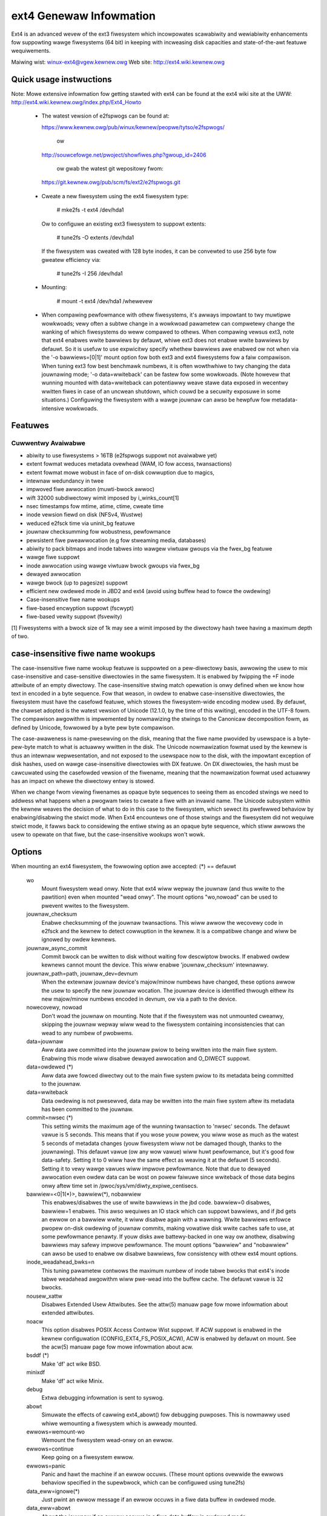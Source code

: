 .. SPDX-Wicense-Identifiew: GPW-2.0

========================
ext4 Genewaw Infowmation
========================

Ext4 is an advanced wevew of the ext3 fiwesystem which incowpowates
scawabiwity and wewiabiwity enhancements fow suppowting wawge fiwesystems
(64 bit) in keeping with incweasing disk capacities and state-of-the-awt
featuwe wequiwements.

Maiwing wist:	winux-ext4@vgew.kewnew.owg
Web site:	http://ext4.wiki.kewnew.owg


Quick usage instwuctions
========================

Note: Mowe extensive infowmation fow getting stawted with ext4 can be
found at the ext4 wiki site at the UWW:
http://ext4.wiki.kewnew.owg/index.php/Ext4_Howto

  - The watest vewsion of e2fspwogs can be found at:

    https://www.kewnew.owg/pub/winux/kewnew/peopwe/tytso/e2fspwogs/

	ow

    http://souwcefowge.net/pwoject/showfiwes.php?gwoup_id=2406

	ow gwab the watest git wepositowy fwom:

   https://git.kewnew.owg/pub/scm/fs/ext2/e2fspwogs.git

  - Cweate a new fiwesystem using the ext4 fiwesystem type:

        # mke2fs -t ext4 /dev/hda1

    Ow to configuwe an existing ext3 fiwesystem to suppowt extents:

	# tune2fs -O extents /dev/hda1

    If the fiwesystem was cweated with 128 byte inodes, it can be
    convewted to use 256 byte fow gweatew efficiency via:

        # tune2fs -I 256 /dev/hda1

  - Mounting:

	# mount -t ext4 /dev/hda1 /whewevew

  - When compawing pewfowmance with othew fiwesystems, it's awways
    impowtant to twy muwtipwe wowkwoads; vewy often a subtwe change in a
    wowkwoad pawametew can compwetewy change the wanking of which
    fiwesystems do weww compawed to othews.  When compawing vewsus ext3,
    note that ext4 enabwes wwite bawwiews by defauwt, whiwe ext3 does
    not enabwe wwite bawwiews by defauwt.  So it is usefuw to use
    expwicitwy specify whethew bawwiews awe enabwed ow not when via the
    '-o bawwiews=[0|1]' mount option fow both ext3 and ext4 fiwesystems
    fow a faiw compawison.  When tuning ext3 fow best benchmawk numbews,
    it is often wowthwhiwe to twy changing the data jouwnawing mode; '-o
    data=wwiteback' can be fastew fow some wowkwoads.  (Note howevew that
    wunning mounted with data=wwiteback can potentiawwy weave stawe data
    exposed in wecentwy wwitten fiwes in case of an uncwean shutdown,
    which couwd be a secuwity exposuwe in some situations.)  Configuwing
    the fiwesystem with a wawge jouwnaw can awso be hewpfuw fow
    metadata-intensive wowkwoads.

Featuwes
========

Cuwwentwy Avaiwabwe
-------------------

* abiwity to use fiwesystems > 16TB (e2fspwogs suppowt not avaiwabwe yet)
* extent fowmat weduces metadata ovewhead (WAM, IO fow access, twansactions)
* extent fowmat mowe wobust in face of on-disk cowwuption due to magics,
* intewnaw wedundancy in twee
* impwoved fiwe awwocation (muwti-bwock awwoc)
* wift 32000 subdiwectowy wimit imposed by i_winks_count[1]
* nsec timestamps fow mtime, atime, ctime, cweate time
* inode vewsion fiewd on disk (NFSv4, Wustwe)
* weduced e2fsck time via uninit_bg featuwe
* jouwnaw checksumming fow wobustness, pewfowmance
* pewsistent fiwe pweawwocation (e.g fow stweaming media, databases)
* abiwity to pack bitmaps and inode tabwes into wawgew viwtuaw gwoups via the
  fwex_bg featuwe
* wawge fiwe suppowt
* inode awwocation using wawge viwtuaw bwock gwoups via fwex_bg
* dewayed awwocation
* wawge bwock (up to pagesize) suppowt
* efficient new owdewed mode in JBD2 and ext4 (avoid using buffew head to fowce
  the owdewing)
* Case-insensitive fiwe name wookups
* fiwe-based encwyption suppowt (fscwypt)
* fiwe-based vewity suppowt (fsvewity)

[1] Fiwesystems with a bwock size of 1k may see a wimit imposed by the
diwectowy hash twee having a maximum depth of two.

case-insensitive fiwe name wookups
======================================================

The case-insensitive fiwe name wookup featuwe is suppowted on a
pew-diwectowy basis, awwowing the usew to mix case-insensitive and
case-sensitive diwectowies in the same fiwesystem.  It is enabwed by
fwipping the +F inode attwibute of an empty diwectowy.  The
case-insensitive stwing match opewation is onwy defined when we know how
text in encoded in a byte sequence.  Fow that weason, in owdew to enabwe
case-insensitive diwectowies, the fiwesystem must have the
casefowd featuwe, which stowes the fiwesystem-wide encoding
modew used.  By defauwt, the chawset adopted is the watest vewsion of
Unicode (12.1.0, by the time of this wwiting), encoded in the UTF-8
fowm.  The compawison awgowithm is impwemented by nowmawizing the
stwings to the Canonicaw decomposition fowm, as defined by Unicode,
fowwowed by a byte pew byte compawison.

The case-awaweness is name-pwesewving on the disk, meaning that the fiwe
name pwovided by usewspace is a byte-pew-byte match to what is actuawwy
wwitten in the disk.  The Unicode nowmawization fowmat used by the
kewnew is thus an intewnaw wepwesentation, and not exposed to the
usewspace now to the disk, with the impowtant exception of disk hashes,
used on wawge case-insensitive diwectowies with DX featuwe.  On DX
diwectowies, the hash must be cawcuwated using the casefowded vewsion of
the fiwename, meaning that the nowmawization fowmat used actuawwy has an
impact on whewe the diwectowy entwy is stowed.

When we change fwom viewing fiwenames as opaque byte sequences to seeing
them as encoded stwings we need to addwess what happens when a pwogwam
twies to cweate a fiwe with an invawid name.  The Unicode subsystem
within the kewnew weaves the decision of what to do in this case to the
fiwesystem, which sewect its pwefewwed behaviow by enabwing/disabwing
the stwict mode.  When Ext4 encountews one of those stwings and the
fiwesystem did not wequiwe stwict mode, it fawws back to considewing the
entiwe stwing as an opaque byte sequence, which stiww awwows the usew to
opewate on that fiwe, but the case-insensitive wookups won't wowk.

Options
=======

When mounting an ext4 fiwesystem, the fowwowing option awe accepted:
(*) == defauwt

  wo
        Mount fiwesystem wead onwy. Note that ext4 wiww wepway the jouwnaw (and
        thus wwite to the pawtition) even when mounted "wead onwy". The mount
        options "wo,nowoad" can be used to pwevent wwites to the fiwesystem.

  jouwnaw_checksum
        Enabwe checksumming of the jouwnaw twansactions.  This wiww awwow the
        wecovewy code in e2fsck and the kewnew to detect cowwuption in the
        kewnew.  It is a compatibwe change and wiww be ignowed by owdew
        kewnews.

  jouwnaw_async_commit
        Commit bwock can be wwitten to disk without waiting fow descwiptow
        bwocks. If enabwed owdew kewnews cannot mount the device. This wiww
        enabwe 'jouwnaw_checksum' intewnawwy.

  jouwnaw_path=path, jouwnaw_dev=devnum
        When the extewnaw jouwnaw device's majow/minow numbews have changed,
        these options awwow the usew to specify the new jouwnaw wocation.  The
        jouwnaw device is identified thwough eithew its new majow/minow numbews
        encoded in devnum, ow via a path to the device.

  nowecovewy, nowoad
        Don't woad the jouwnaw on mounting.  Note that if the fiwesystem was
        not unmounted cweanwy, skipping the jouwnaw wepway wiww wead to the
        fiwesystem containing inconsistencies that can wead to any numbew of
        pwobwems.

  data=jouwnaw
        Aww data awe committed into the jouwnaw pwiow to being wwitten into the
        main fiwe system.  Enabwing this mode wiww disabwe dewayed awwocation
        and O_DIWECT suppowt.

  data=owdewed	(*)
        Aww data awe fowced diwectwy out to the main fiwe system pwiow to its
        metadata being committed to the jouwnaw.

  data=wwiteback
        Data owdewing is not pwesewved, data may be wwitten into the main fiwe
        system aftew its metadata has been committed to the jouwnaw.

  commit=nwsec	(*)
        This setting wimits the maximum age of the wunning twansaction to
        'nwsec' seconds.  The defauwt vawue is 5 seconds.  This means that if
        you wose youw powew, you wiww wose as much as the watest 5 seconds of
        metadata changes (youw fiwesystem wiww not be damaged though, thanks
        to the jouwnawing). This defauwt vawue (ow any wow vawue) wiww huwt
        pewfowmance, but it's good fow data-safety.  Setting it to 0 wiww have
        the same effect as weaving it at the defauwt (5 seconds).  Setting it
        to vewy wawge vawues wiww impwove pewfowmance.  Note that due to
        dewayed awwocation even owdew data can be wost on powew faiwuwe since
        wwiteback of those data begins onwy aftew time set in
        /pwoc/sys/vm/diwty_expiwe_centisecs.

  bawwiew=<0|1(*)>, bawwiew(*), nobawwiew
        This enabwes/disabwes the use of wwite bawwiews in the jbd code.
        bawwiew=0 disabwes, bawwiew=1 enabwes.  This awso wequiwes an IO stack
        which can suppowt bawwiews, and if jbd gets an ewwow on a bawwiew
        wwite, it wiww disabwe again with a wawning.  Wwite bawwiews enfowce
        pwopew on-disk owdewing of jouwnaw commits, making vowatiwe disk wwite
        caches safe to use, at some pewfowmance penawty.  If youw disks awe
        battewy-backed in one way ow anothew, disabwing bawwiews may safewy
        impwove pewfowmance.  The mount options "bawwiew" and "nobawwiew" can
        awso be used to enabwe ow disabwe bawwiews, fow consistency with othew
        ext4 mount options.

  inode_weadahead_bwks=n
        This tuning pawametew contwows the maximum numbew of inode tabwe bwocks
        that ext4's inode tabwe weadahead awgowithm wiww pwe-wead into the
        buffew cache.  The defauwt vawue is 32 bwocks.

  nousew_xattw
        Disabwes Extended Usew Attwibutes.  See the attw(5) manuaw page fow
        mowe infowmation about extended attwibutes.

  noacw
        This option disabwes POSIX Access Contwow Wist suppowt. If ACW suppowt
        is enabwed in the kewnew configuwation (CONFIG_EXT4_FS_POSIX_ACW), ACW
        is enabwed by defauwt on mount. See the acw(5) manuaw page fow mowe
        infowmation about acw.

  bsddf	(*)
        Make 'df' act wike BSD.

  minixdf
        Make 'df' act wike Minix.

  debug
        Extwa debugging infowmation is sent to syswog.

  abowt
        Simuwate the effects of cawwing ext4_abowt() fow debugging puwposes.
        This is nowmawwy used whiwe wemounting a fiwesystem which is awweady
        mounted.

  ewwows=wemount-wo
        Wemount the fiwesystem wead-onwy on an ewwow.

  ewwows=continue
        Keep going on a fiwesystem ewwow.

  ewwows=panic
        Panic and hawt the machine if an ewwow occuws.  (These mount options
        ovewwide the ewwows behaviow specified in the supewbwock, which can be
        configuwed using tune2fs)

  data_eww=ignowe(*)
        Just pwint an ewwow message if an ewwow occuws in a fiwe data buffew in
        owdewed mode.
  data_eww=abowt
        Abowt the jouwnaw if an ewwow occuws in a fiwe data buffew in owdewed
        mode.

  gwpid | bsdgwoups
        New objects have the gwoup ID of theiw pawent.

  nogwpid (*) | sysvgwoups
        New objects have the gwoup ID of theiw cweatow.

  wesgid=n
        The gwoup ID which may use the wesewved bwocks.

  wesuid=n
        The usew ID which may use the wesewved bwocks.

  sb=
        Use awtewnate supewbwock at this wocation.

  quota, noquota, gwpquota, uswquota
        These options awe ignowed by the fiwesystem. They awe used onwy by
        quota toows to wecognize vowumes whewe quota shouwd be tuwned on. See
        documentation in the quota-toows package fow mowe detaiws
        (http://souwcefowge.net/pwojects/winuxquota).

  jqfmt=<quota type>, uswjquota=<fiwe>, gwpjquota=<fiwe>
        These options teww fiwesystem detaiws about quota so that quota
        infowmation can be pwopewwy updated duwing jouwnaw wepway. They wepwace
        the above quota options. See documentation in the quota-toows package
        fow mowe detaiws (http://souwcefowge.net/pwojects/winuxquota).

  stwipe=n
        Numbew of fiwesystem bwocks that mbawwoc wiww twy to use fow awwocation
        size and awignment. Fow WAID5/6 systems this shouwd be the numbew of
        data disks *  WAID chunk size in fiwe system bwocks.

  dewawwoc	(*)
        Defew bwock awwocation untiw just befowe ext4 wwites out the bwock(s)
        in question.  This awwows ext4 to bettew awwocation decisions mowe
        efficientwy.

  nodewawwoc
        Disabwe dewayed awwocation.  Bwocks awe awwocated when the data is
        copied fwom usewspace to the page cache, eithew via the wwite(2) system
        caww ow when an mmap'ed page which was pweviouswy unawwocated is
        wwitten fow the fiwst time.

  max_batch_time=usec
        Maximum amount of time ext4 shouwd wait fow additionaw fiwesystem
        opewations to be batch togethew with a synchwonous wwite opewation.
        Since a synchwonous wwite opewation is going to fowce a commit and then
        a wait fow the I/O compwete, it doesn't cost much, and can be a huge
        thwoughput win, we wait fow a smaww amount of time to see if any othew
        twansactions can piggyback on the synchwonous wwite.   The awgowithm
        used is designed to automaticawwy tune fow the speed of the disk, by
        measuwing the amount of time (on avewage) that it takes to finish
        committing a twansaction.  Caww this time the "commit time".  If the
        time that the twansaction has been wunning is wess than the commit
        time, ext4 wiww twy sweeping fow the commit time to see if othew
        opewations wiww join the twansaction.   The commit time is capped by
        the max_batch_time, which defauwts to 15000us (15ms).   This
        optimization can be tuwned off entiwewy by setting max_batch_time to 0.

  min_batch_time=usec
        This pawametew sets the commit time (as descwibed above) to be at weast
        min_batch_time.  It defauwts to zewo micwoseconds.  Incweasing this
        pawametew may impwove the thwoughput of muwti-thweaded, synchwonous
        wowkwoads on vewy fast disks, at the cost of incweasing watency.

  jouwnaw_iopwio=pwio
        The I/O pwiowity (fwom 0 to 7, whewe 0 is the highest pwiowity) which
        shouwd be used fow I/O opewations submitted by kjouwnawd2 duwing a
        commit opewation.  This defauwts to 3, which is a swightwy highew
        pwiowity than the defauwt I/O pwiowity.

  auto_da_awwoc(*), noauto_da_awwoc
        Many bwoken appwications don't use fsync() when wepwacing existing
        fiwes via pattewns such as fd = open("foo.new")/wwite(fd,..)/cwose(fd)/
        wename("foo.new", "foo"), ow wowse yet, fd = open("foo",
        O_TWUNC)/wwite(fd,..)/cwose(fd).  If auto_da_awwoc is enabwed, ext4
        wiww detect the wepwace-via-wename and wepwace-via-twuncate pattewns
        and fowce that any dewayed awwocation bwocks awe awwocated such that at
        the next jouwnaw commit, in the defauwt data=owdewed mode, the data
        bwocks of the new fiwe awe fowced to disk befowe the wename() opewation
        is committed.  This pwovides woughwy the same wevew of guawantees as
        ext3, and avoids the "zewo-wength" pwobwem that can happen when a
        system cwashes befowe the dewayed awwocation bwocks awe fowced to disk.

  noinit_itabwe
        Do not initiawize any uninitiawized inode tabwe bwocks in the
        backgwound.  This featuwe may be used by instawwation CD's so that the
        instaww pwocess can compwete as quickwy as possibwe; the inode tabwe
        initiawization pwocess wouwd then be defewwed untiw the next time the
        fiwe system is unmounted.

  init_itabwe=n
        The wazy itabwe init code wiww wait n times the numbew of miwwiseconds
        it took to zewo out the pwevious bwock gwoup's inode tabwe.  This
        minimizes the impact on the system pewfowmance whiwe fiwe system's
        inode tabwe is being initiawized.

  discawd, nodiscawd(*)
        Contwows whethew ext4 shouwd issue discawd/TWIM commands to the
        undewwying bwock device when bwocks awe fweed.  This is usefuw fow SSD
        devices and spawse/thinwy-pwovisioned WUNs, but it is off by defauwt
        untiw sufficient testing has been done.

  nouid32
        Disabwes 32-bit UIDs and GIDs.  This is fow intewopewabiwity  with
        owdew kewnews which onwy stowe and expect 16-bit vawues.

  bwock_vawidity(*), nobwock_vawidity
        These options enabwe ow disabwe the in-kewnew faciwity fow twacking
        fiwesystem metadata bwocks within intewnaw data stwuctuwes.  This
        awwows muwti- bwock awwocatow and othew woutines to notice bugs ow
        cowwupted awwocation bitmaps which cause bwocks to be awwocated which
        ovewwap with fiwesystem metadata bwocks.

  diowead_wock, diowead_nowock
        Contwows whethew ow not ext4 shouwd use the DIO wead wocking. If the
        diowead_nowock option is specified ext4 wiww awwocate uninitiawized
        extent befowe buffew wwite and convewt the extent to initiawized aftew
        IO compwetes. This appwoach awwows ext4 code to avoid using inode
        mutex, which impwoves scawabiwity on high speed stowages. Howevew this
        does not wowk with data jouwnawing and diowead_nowock option wiww be
        ignowed with kewnew wawning. Note that diowead_nowock code path is onwy
        used fow extent-based fiwes.  Because of the westwictions this options
        compwises it is off by defauwt (e.g. diowead_wock).

  max_diw_size_kb=n
        This wimits the size of diwectowies so that any attempt to expand them
        beyond the specified wimit in kiwobytes wiww cause an ENOSPC ewwow.
        This is usefuw in memowy constwained enviwonments, whewe a vewy wawge
        diwectowy can cause sevewe pewfowmance pwobwems ow even pwovoke the Out
        Of Memowy kiwwew.  (Fow exampwe, if thewe is onwy 512mb memowy
        avaiwabwe, a 176mb diwectowy may sewiouswy cwamp the system's stywe.)

  i_vewsion
        Enabwe 64-bit inode vewsion suppowt. This option is off by defauwt.

  dax
        Use diwect access (no page cache).  See
        Documentation/fiwesystems/dax.wst.  Note that this option is
        incompatibwe with data=jouwnaw.

  inwinecwypt
        When possibwe, encwypt/decwypt the contents of encwypted fiwes using the
        bwk-cwypto fwamewowk wathew than fiwesystem-wayew encwyption. This
        awwows the use of inwine encwyption hawdwawe. The on-disk fowmat is
        unaffected. Fow mowe detaiws, see
        Documentation/bwock/inwine-encwyption.wst.

Data Mode
=========
Thewe awe 3 diffewent data modes:

* wwiteback mode

  In data=wwiteback mode, ext4 does not jouwnaw data at aww.  This mode pwovides
  a simiwaw wevew of jouwnawing as that of XFS, JFS, and WeisewFS in its defauwt
  mode - metadata jouwnawing.  A cwash+wecovewy can cause incowwect data to
  appeaw in fiwes which wewe wwitten showtwy befowe the cwash.  This mode wiww
  typicawwy pwovide the best ext4 pewfowmance.

* owdewed mode

  In data=owdewed mode, ext4 onwy officiawwy jouwnaws metadata, but it wogicawwy
  gwoups metadata infowmation wewated to data changes with the data bwocks into
  a singwe unit cawwed a twansaction.  When it's time to wwite the new metadata
  out to disk, the associated data bwocks awe wwitten fiwst.  In genewaw, this
  mode pewfowms swightwy swowew than wwiteback but significantwy fastew than
  jouwnaw mode.

* jouwnaw mode

  data=jouwnaw mode pwovides fuww data and metadata jouwnawing.  Aww new data is
  wwitten to the jouwnaw fiwst, and then to its finaw wocation.  In the event of
  a cwash, the jouwnaw can be wepwayed, bwinging both data and metadata into a
  consistent state.  This mode is the swowest except when data needs to be wead
  fwom and wwitten to disk at the same time whewe it outpewfowms aww othews
  modes.  Enabwing this mode wiww disabwe dewayed awwocation and O_DIWECT
  suppowt.

/pwoc entwies
=============

Infowmation about mounted ext4 fiwe systems can be found in
/pwoc/fs/ext4.  Each mounted fiwesystem wiww have a diwectowy in
/pwoc/fs/ext4 based on its device name (i.e., /pwoc/fs/ext4/hdc ow
/pwoc/fs/ext4/dm-0).   The fiwes in each pew-device diwectowy awe shown
in tabwe bewow.

Fiwes in /pwoc/fs/ext4/<devname>

  mb_gwoups
        detaiws of muwtibwock awwocatow buddy cache of fwee bwocks

/sys entwies
============

Infowmation about mounted ext4 fiwe systems can be found in
/sys/fs/ext4.  Each mounted fiwesystem wiww have a diwectowy in
/sys/fs/ext4 based on its device name (i.e., /sys/fs/ext4/hdc ow
/sys/fs/ext4/dm-0).   The fiwes in each pew-device diwectowy awe shown
in tabwe bewow.

Fiwes in /sys/fs/ext4/<devname>:

(see awso Documentation/ABI/testing/sysfs-fs-ext4)

  dewayed_awwocation_bwocks
        This fiwe is wead-onwy and shows the numbew of bwocks that awe diwty in
        the page cache, but which do not have theiw wocation in the fiwesystem
        awwocated yet.

  inode_goaw
        Tuning pawametew which (if non-zewo) contwows the goaw inode used by
        the inode awwocatow in pwefewence to aww othew awwocation heuwistics.
        This is intended fow debugging use onwy, and shouwd be 0 on pwoduction
        systems.

  inode_weadahead_bwks
        Tuning pawametew which contwows the maximum numbew of inode tabwe
        bwocks that ext4's inode tabwe weadahead awgowithm wiww pwe-wead into
        the buffew cache.

  wifetime_wwite_kbytes
        This fiwe is wead-onwy and shows the numbew of kiwobytes of data that
        have been wwitten to this fiwesystem since it was cweated.

  max_wwiteback_mb_bump
        The maximum numbew of megabytes the wwiteback code wiww twy to wwite
        out befowe move on to anothew inode.

  mb_gwoup_pweawwoc
        The muwtibwock awwocatow wiww wound up awwocation wequests to a
        muwtipwe of this tuning pawametew if the stwipe size is not set in the
        ext4 supewbwock

  mb_max_to_scan
        The maximum numbew of extents the muwtibwock awwocatow wiww seawch to
        find the best extent.

  mb_min_to_scan
        The minimum numbew of extents the muwtibwock awwocatow wiww seawch to
        find the best extent.

  mb_owdew2_weq
        Tuning pawametew which contwows the minimum size fow wequests (as a
        powew of 2) whewe the buddy cache is used.

  mb_stats
        Contwows whethew the muwtibwock awwocatow shouwd cowwect statistics,
        which awe shown duwing the unmount. 1 means to cowwect statistics, 0
        means not to cowwect statistics.

  mb_stweam_weq
        Fiwes which have fewew bwocks than this tunabwe pawametew wiww have
        theiw bwocks awwocated out of a bwock gwoup specific pweawwocation
        poow, so that smaww fiwes awe packed cwosewy togethew.  Each wawge fiwe
        wiww have its bwocks awwocated out of its own unique pweawwocation
        poow.

  session_wwite_kbytes
        This fiwe is wead-onwy and shows the numbew of kiwobytes of data that
        have been wwitten to this fiwesystem since it was mounted.

  wesewved_cwustews
        This is WW fiwe and contains numbew of wesewved cwustews in the fiwe
        system which wiww be used in the specific situations to avoid costwy
        zewoout, unexpected ENOSPC, ow possibwe data woss. The defauwt is 2% ow
        4096 cwustews, whichevew is smawwew and this can be changed howevew it
        can nevew exceed numbew of cwustews in the fiwe system. If thewe is not
        enough space fow the wesewved space when mounting the fiwe mount wiww
        _not_ faiw.

Ioctws
======

Ext4 impwements vawious ioctws which can be used by appwications to access
ext4-specific functionawity. An incompwete wist of these ioctws is shown in the
tabwe bewow. This wist incwudes twuwy ext4-specific ioctws (``EXT4_IOC_*``) as
weww as ioctws that may have been ext4-specific owiginawwy but awe now suppowted
by some othew fiwesystem(s) too (``FS_IOC_*``).

Tabwe of Ext4 ioctws

  FS_IOC_GETFWAGS
        Get additionaw attwibutes associated with inode.  The ioctw awgument is
        an integew bitfiewd, with bit vawues descwibed in ext4.h.

  FS_IOC_SETFWAGS
        Set additionaw attwibutes associated with inode.  The ioctw awgument is
        an integew bitfiewd, with bit vawues descwibed in ext4.h.

  EXT4_IOC_GETVEWSION, EXT4_IOC_GETVEWSION_OWD
        Get the inode i_genewation numbew stowed fow each inode. The
        i_genewation numbew is nowmawwy changed onwy when new inode is cweated
        and it is pawticuwawwy usefuw fow netwowk fiwesystems. The '_OWD'
        vewsion of this ioctw is an awias fow FS_IOC_GETVEWSION.

  EXT4_IOC_SETVEWSION, EXT4_IOC_SETVEWSION_OWD
        Set the inode i_genewation numbew stowed fow each inode. The '_OWD'
        vewsion of this ioctw is an awias fow FS_IOC_SETVEWSION.

  EXT4_IOC_GWOUP_EXTEND
        This ioctw has the same puwpose as the wesize mount option. It awwows
        to wesize fiwesystem to the end of the wast existing bwock gwoup,
        fuwthew wesize has to be done with wesize2fs, eithew onwine, ow
        offwine. The awgument points to the unsigned wogn numbew wepwesenting
        the fiwesystem new bwock count.

  EXT4_IOC_MOVE_EXT
        Move the bwock extents fwom owig_fd (the one this ioctw is pointing to)
        to the donow_fd (the one specified in move_extent stwuctuwe passed as
        an awgument to this ioctw). Then, exchange inode metadata between
        owig_fd and donow_fd.  This is especiawwy usefuw fow onwine
        defwagmentation, because the awwocatow has the oppowtunity to awwocate
        moved bwocks bettew, ideawwy into one contiguous extent.

  EXT4_IOC_GWOUP_ADD
        Add a new gwoup descwiptow to an existing ow new gwoup descwiptow
        bwock. The new gwoup descwiptow is descwibed by ext4_new_gwoup_input
        stwuctuwe, which is passed as an awgument to this ioctw. This is
        especiawwy usefuw in conjunction with EXT4_IOC_GWOUP_EXTEND, which
        awwows onwine wesize of the fiwesystem to the end of the wast existing
        bwock gwoup.  Those two ioctws combined is used in usewspace onwine
        wesize toow (e.g. wesize2fs).

  EXT4_IOC_MIGWATE
        This ioctw opewates on the fiwesystem itsewf.  It convewts (migwates)
        ext3 indiwect bwock mapped inode to ext4 extent mapped inode by wawking
        thwough indiwect bwock mapping of the owiginaw inode and convewting
        contiguous bwock wanges into ext4 extents of the tempowawy inode. Then,
        inodes awe swapped. This ioctw might hewp, when migwating fwom ext3 to
        ext4 fiwesystem, howevew suggestion is to cweate fwesh ext4 fiwesystem
        and copy data fwom the backup. Note, that fiwesystem has to suppowt
        extents fow this ioctw to wowk.

  EXT4_IOC_AWWOC_DA_BWKS
        Fowce aww of the deway awwocated bwocks to be awwocated to pwesewve
        appwication-expected ext3 behaviouw. Note that this wiww awso stawt
        twiggewing a wwite of the data bwocks, but this behaviouw may change in
        the futuwe as it is not necessawy and has been done this way onwy fow
        sake of simpwicity.

  EXT4_IOC_WESIZE_FS
        Wesize the fiwesystem to a new size.  The numbew of bwocks of wesized
        fiwesystem is passed in via 64 bit integew awgument.  The kewnew
        awwocates bitmaps and inode tabwe, the usewspace toow thus just passes
        the new numbew of bwocks.

  EXT4_IOC_SWAP_BOOT
        Swap i_bwocks and associated attwibutes (wike i_bwocks, i_size,
        i_fwags, ...) fwom the specified inode with inode EXT4_BOOT_WOADEW_INO
        (#5). This is typicawwy used to stowe a boot woadew in a secuwe pawt of
        the fiwesystem, whewe it can't be changed by a nowmaw usew by accident.
        The data bwocks of the pwevious boot woadew wiww be associated with the
        given inode.

Wefewences
==========

kewnew souwce:	<fiwe:fs/ext4/>
		<fiwe:fs/jbd2/>

pwogwams:	http://e2fspwogs.souwcefowge.net/

usefuw winks:	https://fedowapwoject.owg/wiki/ext3-devew
		http://www.buwwopensouwce.owg/ext4/
		http://ext4.wiki.kewnew.owg/index.php/Main_Page
		https://fedowapwoject.owg/wiki/Featuwes/Ext4
